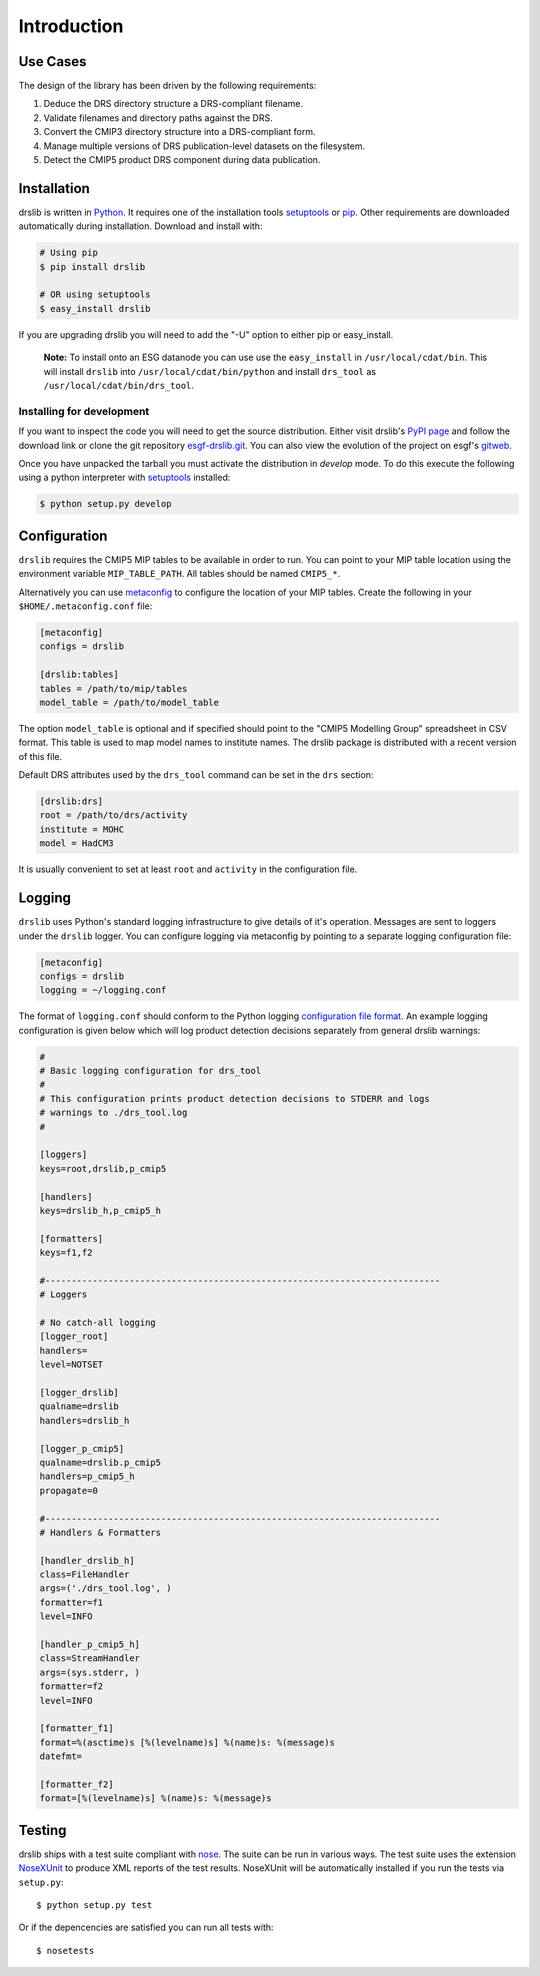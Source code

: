 ============
Introduction
============


Use Cases
=========

The design of the library has been driven by the following requirements:

1. Deduce the DRS directory structure a DRS-compliant filename. 
2. Validate filenames and directory paths against the DRS.
3. Convert the CMIP3 directory structure into a DRS-compliant form.
4. Manage multiple versions of DRS publication-level datasets on the filesystem.
5. Detect the CMIP5 product DRS component during data publication.


Installation
============

drslib is written in Python_.  It requires one of the installation
tools setuptools_ or pip_.  Other requirements are downloaded
automatically during installation.  Download and install with:

.. code-block:: bash

  # Using pip
  $ pip install drslib

  # OR using setuptools
  $ easy_install drslib

If you are upgrading drslib you will need to add the "-U" option to
either pip or easy_install.

.. pull-quote::

  **Note:** To install onto an ESG datanode you can use use the
  ``easy_install`` in ``/usr/local/cdat/bin``.  This will install
  ``drslib`` into ``/usr/local/cdat/bin/python`` and install
  ``drs_tool`` as ``/usr/local/cdat/bin/drs_tool``.




Installing for development
--------------------------

If you want to inspect the code you will need to get the source
distribution. Either visit drslib's `PyPI page
<http://pypi.python.org/pypi/drslib>`_ and follow the download link or
clone the git repository esgf-drslib.git_.  You can also view the
evolution of the project on esgf's gitweb__.

Once you have unpacked the tarball you must activate the distribution
in `develop` mode.  To do this execute the following using a python
interpreter with setuptools_ installed:

.. code-block:: bash

  $ python setup.py develop

__ esgf-drslib.gitweb_


Configuration
=============

``drslib`` requires the CMIP5 MIP tables to be available in
order to run.  You can point to your MIP table location using the
environment variable ``MIP_TABLE_PATH``.  All tables should be named
``CMIP5_*``.

Alternatively you can use metaconfig_ to configure the location of
your MIP tables.  Create the following in your ``$HOME/.metaconfig.conf`` file:

.. code-block:: ini

  [metaconfig]
  configs = drslib

  [drslib:tables]
  tables = /path/to/mip/tables
  model_table = /path/to/model_table

.. _metaconfig: http://pypi.python.org/pypi/metaconfig

The option ``model_table`` is optional and if specified should point
to the "CMIP5 Modelling Group" spreadsheet in CSV format.  This table
is used to map model names to institute names.  The drslib package is
distributed with a recent version of this file.

Default DRS attributes used by the ``drs_tool`` command can be set in
the ``drs`` section:

.. code-block:: ini

  [drslib:drs]
  root = /path/to/drs/activity
  institute = MOHC
  model = HadCM3

It is usually convenient to set at least ``root`` and ``activity`` in
the configuration file.

Logging
=======

``drslib`` uses Python's standard logging infrastructure to give
details of it's operation.  Messages are sent to loggers under the
``drslib`` logger.  You can configure logging via metaconfig by
pointing to a separate logging configuration file:

.. code-block:: ini

  [metaconfig]
  configs = drslib
  logging = ~/logging.conf

The format of ``logging.conf`` should conform to the Python logging
`configuration file format`__.  An example logging configuration is
given below which will log product detection decisions separately from
general drslib warnings:

.. code-block:: ini

   #
   # Basic logging configuration for drs_tool
   #
   # This configuration prints product detection decisions to STDERR and logs
   # warnings to ./drs_tool.log
   #

   [loggers]
   keys=root,drslib,p_cmip5

   [handlers]
   keys=drslib_h,p_cmip5_h

   [formatters]
   keys=f1,f2

   #---------------------------------------------------------------------------
   # Loggers

   # No catch-all logging
   [logger_root]
   handlers=
   level=NOTSET

   [logger_drslib]
   qualname=drslib
   handlers=drslib_h

   [logger_p_cmip5]
   qualname=drslib.p_cmip5
   handlers=p_cmip5_h
   propagate=0

   #---------------------------------------------------------------------------
   # Handlers & Formatters

   [handler_drslib_h]
   class=FileHandler
   args=('./drs_tool.log', )
   formatter=f1
   level=INFO

   [handler_p_cmip5_h]
   class=StreamHandler
   args=(sys.stderr, )
   formatter=f2
   level=INFO

   [formatter_f1]
   format=%(asctime)s [%(levelname)s] %(name)s: %(message)s
   datefmt=

   [formatter_f2]
   format=[%(levelname)s] %(name)s: %(message)s
                                                                        

__ http://docs.python.org/library/logging.html#configuration-file-format



Testing
=======

drslib ships with a test suite compliant with nose_.  The suite can be
run in various ways.  The test suite uses the extension NoseXUnit_ to
produce XML reports of the test results.  NoseXUnit will be
automatically installed if you run the tests via ``setup.py``::

  $ python setup.py test

Or if the depencencies are satisfied you can run all tests with::

  $ nosetests


.. _CMIP5: http://cmip-pcmdi.llnl.gov/cmip5/
.. _DRS: http://cmip-pcmdi.llnl.gov/cmip5/docs/cmip5_data_reference_syntax.pdf
.. _nose: http://somethingaboutorange.com/mrl/projects/nose
.. _setuptools: http://pypi.python.org/pypi/setuptools
.. _pip: http://pypi.python.org/pypi/pip
.. _NoseXUnit: http://pypi.python.org/pypi/NoseXUnit
.. _esgf-drslib.git: http://esgf.org/git/esgf-drslib.git
.. _esgf-drslib.gitweb: http://esgf.org/gitweb/?p=esgf-drslib.git;a=summary
.. _CEDA: http://www.ceda.ac.uk
.. _`Stephen Pascoe`: mailto:Stephen.Pascoe@stfc.ac.uk
.. _Python: http://www.python.org
